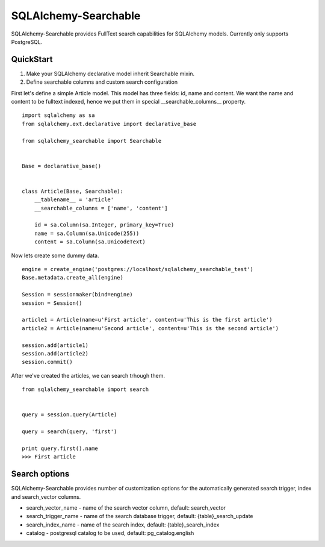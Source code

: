 SQLAlchemy-Searchable
=====================


SQLAlchemy-Searchable provides FullText search capabilities for SQLAlchemy models. Currently only supports PostgreSQL.


QuickStart
----------

1. Make your SQLAlchemy declarative model inherit Searchable mixin.
2. Define searchable columns and custom search configuration


First let's define a simple Article model. This model has three fields: id, name and content.
We want the name and content to be fulltext indexed, hence we put them in special __searchable_columns__ property.
::

    import sqlalchemy as sa
    from sqlalchemy.ext.declarative import declarative_base

    from sqlalchemy_searchable import Searchable


    Base = declarative_base()


    class Article(Base, Searchable):
        __tablename__ = 'article'
        __searchable_columns = ['name', 'content']

        id = sa.Column(sa.Integer, primary_key=True)
        name = sa.Column(sa.Unicode(255))
        content = sa.Column(sa.UnicodeText)


Now lets create some dummy data. ::


    engine = create_engine('postgres://localhost/sqlalchemy_searchable_test')
    Base.metadata.create_all(engine)

    Session = sessionmaker(bind=engine)
    session = Session()

    article1 = Article(name=u'First article', content=u'This is the first article')
    article2 = Article(name=u'Second article', content=u'This is the second article')

    session.add(article1)
    session.add(article2)
    session.commit()


After we've created the articles, we can search trhough them. ::


    from sqlalchemy_searchable import search


    query = session.query(Article)

    query = search(query, 'first')

    print query.first().name
    >>> First article


Search options
--------------

SQLAlchemy-Searchable provides number of customization options for the automatically generated
search trigger, index and search_vector columns.

* search_vector_name - name of the search vector column, default: search_vector

* search_trigger_name - name of the search database trigger, default: {table}_search_update

* search_index_name - name of the search index, default: {table}_search_index

* catalog - postgresql catalog to be used, default: pg_catalog.english


